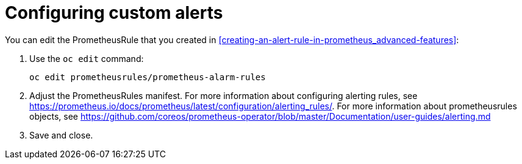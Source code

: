 // Module included in the following assemblies:
//
// <List assemblies here, each on a new line>

// This module can be included from assemblies using the following include statement:
// include::<path>/proc_configuring-custom-alerts.adoc[leveloffset=+1]

// The file name and the ID are based on the module title. For example:
// * file name: proc_doing-procedure-a.adoc
// * ID: [id='proc_doing-procedure-a_{context}']
// * Title: = Doing procedure A
//
// The ID is used as an anchor for linking to the module. Avoid changing
// it after the module has been published to ensure existing links are not
// broken.
//
// The `context` attribute enables module reuse. Every module's ID includes
// {context}, which ensures that the module has a unique ID even if it is
// reused multiple times in a guide.
//
// Start the title with a verb, such as Creating or Create. See also
// _Wording of headings_ in _The IBM Style Guide_.
[id="configuring-custom-alerts_{context}"]
= Configuring custom alerts

You can edit the PrometheusRule that you created in <<creating-an-alert-rule-in-prometheus_advanced-features>>:

. Use the `oc edit` command:
+
----
oc edit prometheusrules/prometheus-alarm-rules
----

. Adjust the PrometheusRules manifest. For more information about configuring alerting rules, see https://prometheus.io/docs/prometheus/latest/configuration/alerting_rules/. For more information about prometheusrules objects, see https://github.com/coreos/prometheus-operator/blob/master/Documentation/user-guides/alerting.md

. Save and close.
